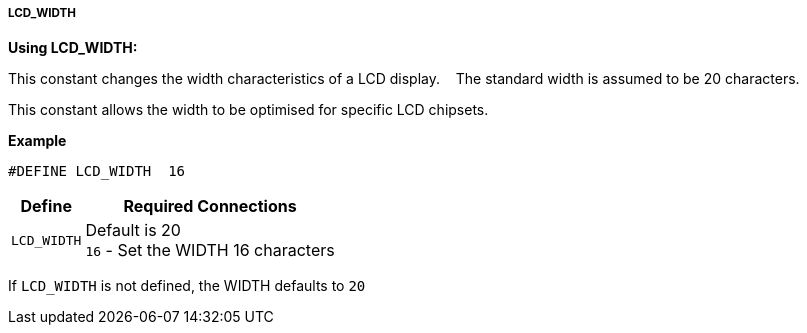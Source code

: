 ===== LCD_WIDTH


*Using LCD_WIDTH:*

This constant changes the width characteristics of a LCD display.  &#160;&#160;&#160;The standard width is assumed to be 20 characters.

This constant allows the width to be optimised for specific LCD chipsets.

*Example*

 #DEFINE LCD_WIDTH  16

[cols=2, options="header,autowidth"]
|===
|Define
|Required Connections

|`LCD_WIDTH`
|Default is 20 +
`16`   - Set the WIDTH 16 characters +
|===

If `LCD_WIDTH` is not defined, the WIDTH defaults to `20`
